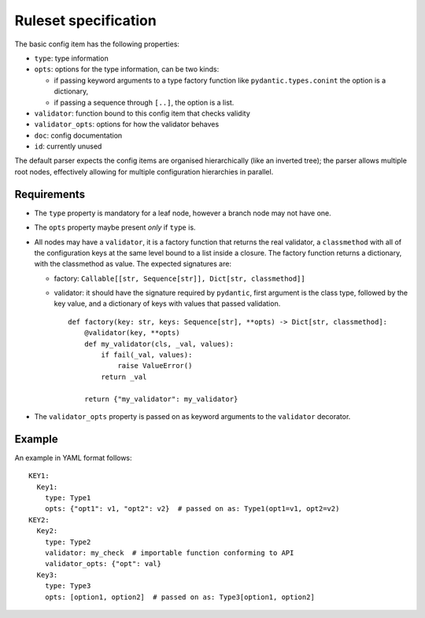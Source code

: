 Ruleset specification
=====================

The basic config item has the following properties:

- ``type``: type information
- ``opts``: options for the type information, can be two kinds:

  - if passing keyword arguments to a type factory function like
    ``pydantic.types.conint`` the option is a dictionary,
  - if passing a sequence through ``[..]``, the option is a list.

- ``validator``: function bound to this config item that checks validity
- ``validator_opts``: options for how the validator behaves
- ``doc``: config documentation
- ``id``: currently unused

The default parser expects the config items are organised
hierarchically (like an inverted tree); the parser allows multiple
root nodes, effectively allowing for multiple configuration
hierarchies in parallel.

Requirements
------------

- The ``type`` property is mandatory for a leaf node, however a branch
  node may not have one.
- The ``opts`` property maybe present *only* if ``type`` is.
- All nodes may have a ``validator``, it is a factory function that
  returns the real validator, a ``classmethod`` with all of the
  configuration keys at the same level bound to a list inside a
  closure.  The factory function returns a dictionary, with the
  classmethod as value.  The expected signatures are:

  - factory: ``Callable[[str, Sequence[str]], Dict[str, classmethod]]``
  - validator: it should have the signature required by ``pydantic``,
    first argument is the class type, followed by the key value, and a
    dictionary of keys with values that passed validation.

    ::

       def factory(key: str, keys: Sequence[str], **opts) -> Dict[str, classmethod]:
           @validator(key, **opts)
           def my_validator(cls, _val, values):
               if fail(_val, values):
                   raise ValueError()
               return _val
       
           return {"my_validator": my_validator}

- The ``validator_opts`` property is passed on as keyword arguments to
  the ``validator`` decorator.

Example
-------

An example in YAML format follows::

  KEY1:
    Key1:
      type: Type1
      opts: {"opt1": v1, "opt2": v2}  # passed on as: Type1(opt1=v1, opt2=v2)
  KEY2:
    Key2:
      type: Type2
      validator: my_check  # importable function conforming to API
      validator_opts: {"opt": val}
    Key3:
      type: Type3
      opts: [option1, option2]  # passed on as: Type3[option1, option2]
